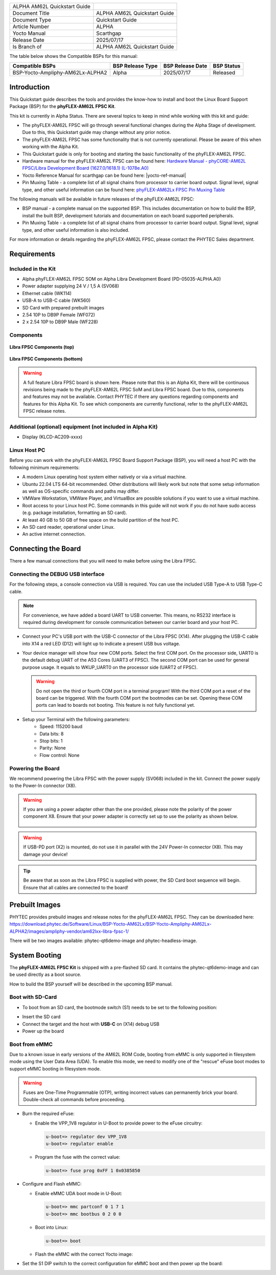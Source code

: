 .. General Substitutions
.. |doc-id| replace:: ALPHA
.. |kit| replace:: **phyFLEX-AM62L FPSC Kit**
.. |soc| replace:: AM62L
.. |som| replace:: phyFLEX-AM62L FPSC
.. |sbc| replace:: Libra FPSC

.. Links
.. |hardware-manual| replace:: Hardware Manual - phyCORE-AM62L FPSC/Libra Development Board (1627.0/1618.1) (L-1078e.A0)
.. _hardware-manual: https://www.phytec.de/cdocuments/?doc=H4N4Ow
.. |link-bsp-images| replace:: https://download.phytec.de/Software/Linux/BSP-Yocto-AM62Lx/BSP-Yocto-Ampliphy-AM62Lx-ALPHA2/images/ampliphy-vendor/am62lxx-libra-fpsc-1/
.. _`static-pdf-dl`: ../../../_static/am62l-quickstart-alpha.pdf
.. |pin-muxing-table| replace:: phyFLEX-AM62Lx FPSC Pin Muxing Table
.. _pin-muxing-table: https://download.phytec.de/Products/phyCORE-AM62Lx%20FPSC/Tech%20Data/phyCORE-AM62Lx_FPSC_PL1627.0_Pinout_Table.A0.xlsx

.. Yocto
.. |yocto-codename| replace:: scarthgap
.. |yocto-imagename| replace:: phytec-qt6demo-image
.. |yocto-machinename| replace:: am62lxx-libra-fpsc-1
.. |yocto-manifestname| replace:: BSP-Yocto-Ampliphy-AM62Lx-ALPHA2
.. |yocto-ref-manual| replace:: :ref:`Yocto Reference Manual (scarthgap) <yocto-man-scarthgap>`

.. only:: html

   Documentation in pdf format: `Download <static-pdf-dl_>`_

+-----------------------+----------------------+
| |doc-id| |soc|        |                      |
| Quickstart Guide      |                      |
+-----------------------+----------------------+
| Document Title        | |doc-id| |soc|       |
|                       | Quickstart Guide     |
+-----------------------+----------------------+
| Document Type         | Quickstart Guide     |
+-----------------------+----------------------+
| Article Number        | |doc-id|             |
+-----------------------+----------------------+
| Yocto Manual          | Scarthgap            |
+-----------------------+----------------------+
| Release Date          | 2025/07/17           |
+-----------------------+----------------------+
| Is Branch of          | |doc-id| |soc|       |
|                       | Quickstart Guide     |
+-----------------------+----------------------+

The table below shows the Compatible BSPs for this manual:

================================ ================ ================ =============
Compatible BSPs                  BSP Release Type BSP Release Date BSP Status

================================ ================ ================ =============
BSP-Yocto-Ampliphy-AM62Lx-ALPHA2   Alpha            2025/07/17      Released
================================ ================ ================ =============

Introduction
============

This Quickstart guide describes the tools and provides the know-how to install
and boot the Linux Board Support Package (BSP) for the |kit|.

This kit is currently in Alpha Status. There are several topics to keep in mind
while working with this kit and guide:

-  The |som| will go through several functional changes during the Alpha Stage
   of development. Due to this, this Quickstart guide may change without any
   prior notice.
-  The |som| has some functionality that is not currently operational. Please be
   aware of this when working with the Alpha Kit.
-  This Quickstart guide is only for booting and starting the basic
   functionality of the |som|.
-  Hardware manual for the |som| can be found here: |hardware-manual|_
-  Yocto Reference Manual for |yocto-codename| can be found here:
   |yocto-ref-manual|
-  Pin Muxing Table - a complete list of all signal chains from processor to
   carrier board output. Signal level, signal type, and other useful information
   can be found here: |pin-muxing-table|_

The following manuals will be available in future releases of the |som|:

-  BSP manual - a complete manual on the supported BSP. This includes
   documentation on how to build the BSP, install the built BSP, development
   tutorials and documentation on each board supported peripherals.
-  Pin Muxing Table - a complete list of all signal chains from processor to
   carrier board output. Signal level, signal type, and other useful information
   is also included.

For more information or details regarding the |som|, please contact the PHYTEC
Sales department.

Requirements
============

Included in the Kit
-------------------

-  Alpha phyFLEX-AM62L FPSC SOM on Alpha Libra Development Board
   (PD-05035-ALPHA.A0)
-  Power adapter supplying 24 V / 1,5 A (SV068)
-  Ethernet cable (WK114)
-  USB-A to USB-C cable (WK560)
-  SD Card with prepared prebuilt images
-  2.54 10P to DB9P Female (WF072)
-  2 x 2.54 10P to DB9P Male (WF228)

Components
----------

.. figure:: images/Libra-front-components.jpg
   :align: center
   :width: 90 %

   **Libra FPSC Components (top)**

.. figure:: images/Libra-back-components.jpg
   :align: center
   :width: 90 %

   **Libra FPSC Components (bottom)**

.. warning::
   A full feature Libra FPSC board is shown here. Please note that this is an
   Alpha Kit, there will be continuous revisions being made to the |som| SoM and
   |sbc| board. Due to this, components and features may not be available.
   Contact PHYTEC if there any questions regarding components and features for
   this Alpha Kit. To see which components are currently functional, refer to
   the |som| release notes.

Additional (optional) equipment (not included in Alpha Kit)
-----------------------------------------------------------

-  Display (KLCD-AC209-xxxx)

Linux Host PC
-------------

Before you can work with the |som| Board Support Package (BSP), you will need
a host PC with the following minimum requirements:

-  A modern Linux operating host system either natively or via a virtual
   machine.
-  Ubuntu 22.04 LTS 64-bit recommended. Other distributions will likely work but
   note that some setup information as well as OS-specific commands and paths
   may differ.
-  VMWare Workstation, VMWare Player, and VirtualBox are possible solutions if
   you want to use a virtual machine.
-  Root access to your Linux host PC. Some commands in this guide will not work
   if you do not have sudo access (e.g. package installation, formatting an SD
   card).
-  At least 40 GB to 50 GB of free space on the build partition of the host PC.
-  An SD card reader, operational under Linux.
-  An active internet connection.

Connecting the Board
====================

There a few manual connections that you will need to make before using the
|sbc|.

Connecting the DEBUG USB interface
----------------------------------

For the following steps, a console connection via USB is required. You can use
the included USB Type-A to USB Type-C cable.

.. note::
   For convenience, we have added a board UART to USB converter. This means,
   no RS232 interface is required during development for console communication
   between our carrier board and your host PC.

-  Connect your PC's USB port with the USB-C connector of the |sbc| (X14). After
   plugging the USB-C cable into X14 a red LED (D12) will light up to indicate a
   present USB bus voltage.
-  Your device manager will show four new COM ports. Select the first COM port.
   On the processor side, UART0 is the default debug UART of the A53 Cores
   (UART3 of FPSC). The second COM port can be used for general purpose usage.
   It equals to WKUP_UART0 on the processor side (UART2 of FPSC).

   .. warning::
      Do not open the third or fourth COM port in a terminal program! With the
      third COM port a reset of the board can be triggered. With the fourth COM
      port the bootmodes can be set. Opening these COM ports can lead to boards
      not booting. This feature is not fully functional yet.

-  Setup your Terminal with the following parameters:
      - Speed: 115200 baud
      - Data bits: 8
      - Stop bits: 1
      - Parity: None
      - Flow control: None

Powering the Board
------------------

We recommend powering the |sbc| with the power supply (SV068) included in the
kit. Connect the power supply to the Power-In connector (X8).

.. warning::
   If you are using a power adapter other than the one provided, please note
   the polarity of the power component X8. Ensure that your power adapter is
   correctly set up to use the polarity as shown below.

   .. figure:: /bsp/peripherals/images/power-connector.png
      :align: center
      :width: 50 %

.. warning::
   If USB-PD port (X2) is mounted, do not use it in parallel with the 24V
   Power-In connector (X8). This may damage your device!

.. tip::
   Be aware that as soon as the |sbc| is supplied with power, the SD Card boot
   sequence will begin. Ensure that all cables are connected to the board!

Prebuilt Images
===============

PHYTEC provides prebuild images and release notes for the |som|. They can be
downloaded here: |link-bsp-images|

There will be two images available: phytec-qt6demo-image and
phytec-headless-image.

System Booting
==============

The |kit| is shipped with a pre-flashed SD card. It contains the
|yocto-imagename| and can be used directly as a boot source.

How to build the BSP yourself will be described in the upcoming BSP manual.

Boot with SD-Card
-----------------

*  To boot from an SD card, the bootmode switch (S1) needs to be set to the
   following position:

.. image:: images/SD_Card_Boot.png

*  Insert the SD card
*  Connect the target and the host with **USB-C** on (X14) debug USB
*  Power up the board

Boot from eMMC
--------------

Due to a known issue in early versions of the AM62L ROM Code, booting from eMMC
is only supported in filesystem mode using the User Data Area (UDA). To enable
this mode, we need to modify one of the "rescue" eFuse boot modes to support
eMMC booting in filesystem mode.

.. warning::
   Fuses are One-Time Programmable (OTP), writing incorrect values can
   permanently brick your board. Double-check all commands before proceeding.

*  Burn the required eFuse:

   *  Enable the VPP_1V8 regulator in U-Boot to provide power to the eFuse
      circuitry:

      .. code-block:: console

         u-boot=> regulator dev VPP_1V8
         u-boot=> regulator enable

   *  Program the fuse with the correct value:

      .. code-block:: console

         u-boot=> fuse prog 0xFF 1 0x0385850

*  Configure and Flash eMMC:

   *  Enable eMMC UDA boot mode in U-Boot:

      .. code-block:: console

         u-boot=> mmc partconf 0 1 7 1
         u-boot=> mmc bootbus 0 2 0 0

   *  Boot into Linux:

      .. code-block:: console

         u-boot=> boot

   *  Flash the eMMC with the correct Yocto image:

      .. code-block:: console
         :substitutions:

         target:~$ partup install |yocto-imagename|-|yocto-machinename|.partup /dev/mmcblk0

*  Set the S1 DIP switch to the correct configuration for eMMC boot and then
   power up the board:

   .. image:: images/DEVBOOT.png
